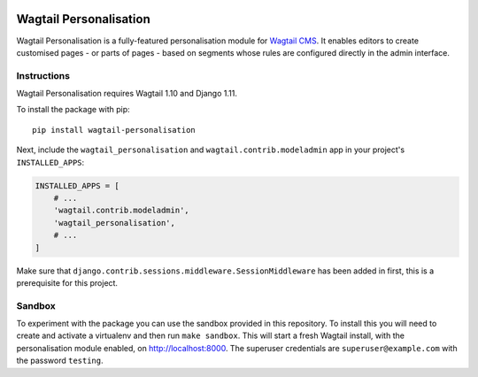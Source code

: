 .. start-no-pypi

.. image:: https://readthedocs.org/projects/wagtail-personalisation/badge/?version=latest
     :target: http://wagtail-personalisation.readthedocs.io/en/latest/?badge=latest

.. image:: https://travis-ci.org/LabD/wagtail-personalisation.svg?branch=master
    :target: https://travis-ci.org/LabD/wagtail-personalisation

.. image:: http://codecov.io/github/LabD/wagtail-personalisation/coverage.svg?branch=master
    :target: http://codecov.io/github/LabD/wagtail-personalisation?branch=master

.. image:: https://img.shields.io/pypi/v/wagtail-personalisation.svg
    :target: https://pypi.python.org/pypi/wagtail-personalisation/

.. end-no-pypi

Wagtail Personalisation
=======================

Wagtail Personalisation is a fully-featured personalisation module for `Wagtail CMS`_. It enables editors to create customised pages - or parts of pages - based on segments whose rules are configured directly in the admin interface.

.. _Wagtail CMS: http://wagtail.io/

.. image:: logo.png
   :scale: 50 %
   :alt: Wagxperience
   :align: center


.. image:: screenshot.png


Instructions
------------
Wagtail Personalisation requires Wagtail 1.10 and Django 1.11.

To install the package with pip::

    pip install wagtail-personalisation

Next, include the ``wagtail_personalisation`` and
``wagtail.contrib.modeladmin`` app in your project's ``INSTALLED_APPS``:

.. code-block:: python

    INSTALLED_APPS = [
        # ...
        'wagtail.contrib.modeladmin',
        'wagtail_personalisation',
        # ...
    ]

Make sure that ``django.contrib.sessions.middleware.SessionMiddleware`` has
been added in first, this is a prerequisite for this project.

Sandbox
-------

To experiment with the package you can use the sandbox provided in
this repository. To install this you will need to create and activate a
virtualenv and then run ``make sandbox``. This will start a fresh Wagtail
install, with the personalisation module enabled, on http://localhost:8000. The
superuser credentials are ``superuser@example.com`` with the password
``testing``.
